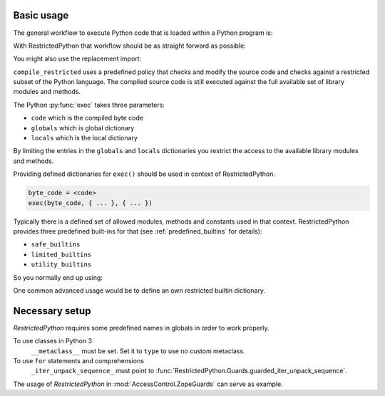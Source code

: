 Basic usage
-----------

The general workflow to execute Python code that is loaded within a Python program is:

.. testcode::

    source_code = """
    def do_something():
        pass
    """

    byte_code = compile(source_code, filename='<inline code>', mode='exec')
    exec(byte_code)
    do_something()

With RestrictedPython that workflow should be as straight forward as possible:

.. testcode::

    from RestrictedPython import compile_restricted

    source_code = """
    def do_something():
        pass
    """

    byte_code = compile_restricted(source_code,
                                   filename='<inline code>',
                                   mode='exec')
    exec(byte_code)
    do_something()

You might also use the replacement import:

.. testcode::

    from RestrictedPython import compile_restricted as compile

``compile_restricted`` uses a predefined policy that checks and modify the source code and checks against a restricted subset of the Python language.
The compiled source code is still executed against the full available set of library modules and methods.

The Python :py:func:`exec` takes three parameters:

* ``code`` which is the compiled byte code
* ``globals`` which is global dictionary
* ``locals`` which is the local dictionary

By limiting the entries in the ``globals`` and ``locals`` dictionaries you
restrict the access to the available library modules and methods.

Providing defined dictionaries for ``exec()`` should be used in context of RestrictedPython.

.. code:: Python

    byte_code = <code>
    exec(byte_code, { ... }, { ... })

Typically there is a defined set of allowed modules, methods and constants used in that context.
RestrictedPython provides three predefined built-ins for that (see :ref:`predefined_builtins` for details):

* ``safe_builtins``
* ``limited_builtins``
* ``utility_builtins``

So you normally end up using:

.. testcode::

    from RestrictedPython import compile_restricted

    from RestrictedPython import safe_builtins
    from RestrictedPython import limited_builtins
    from RestrictedPython import utility_builtins

    source_code = """
    def do_something():
        pass
    """

    try:
        byte_code = compile_restricted(source_code,
                                       filename='<inline code>',
                                       mode='exec')

        exec(byte_code, safe_builtins, None)
    except SyntaxError as e:
        pass

One common advanced usage would be to define an own restricted builtin dictionary.

Necessary setup
---------------

`RestrictedPython` requires some predefined names in globals in order to work
properly.

To use classes in Python 3
    ``__metaclass__`` must be set. Set it to ``type`` to use no custom metaclass.

To use ``for`` statements and comprehensions
    ``_iter_unpack_sequence_`` must point to :func:`RestrictedPython.Guards.guarded_iter_unpack_sequence`.

The usage of `RestrictedPython` in :mod:`AccessControl.ZopeGuards` can serve as example.
